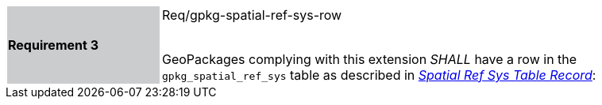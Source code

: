 [width="90%",cols="2,6"]
|===
|*Requirement 3* {set:cellbgcolor:#CACCCE}|Req/gpkg-spatial-ref-sys-row +
 +

GeoPackages complying with this extension _SHALL_ have a row in the `gpkg_spatial_ref_sys` table as described in http://www.geopackage.org/spec/#gpkg_spatial_ref_sys_record[_Spatial Ref Sys Table Record_]:{set:cellbgcolor:#FFFFFF}
|===
